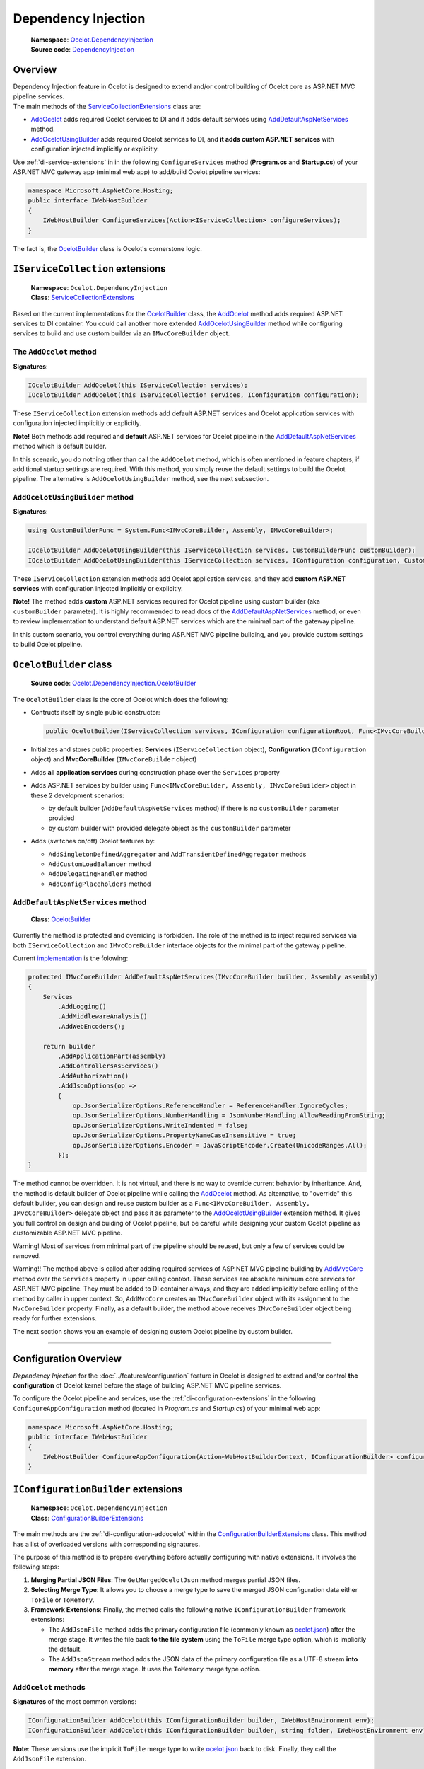 .. _AddOcelot: #the-addocelot-method
.. _AddOcelotUsingBuilder: #addocelotusingbuilder-method
.. _AddDefaultAspNetServices: #adddefaultaspnetservices-method
.. _OcelotBuilder: #ocelotbuilder-class

Dependency Injection
====================

    | **Namespace**: `Ocelot.DependencyInjection <https://github.com/search?q=repo%3AThreeMammals%2FOcelot+namespace+Ocelot.DependencyInjection&type=code>`_
    | **Source code**: `DependencyInjection <https://github.com/ThreeMammals/Ocelot/tree/develop/src/Ocelot/DependencyInjection>`_

Overview
--------

| Dependency Injection feature in Ocelot is designed to extend and/or control building of Ocelot core as ASP.NET MVC pipeline services.
| The main methods of the `ServiceCollectionExtensions`_ class are:

* `AddOcelot`_ adds required Ocelot services to DI and it adds default services using `AddDefaultAspNetServices`_ method. 
* `AddOcelotUsingBuilder`_ adds required Ocelot services to DI, and **it adds custom ASP.NET services** with configuration injected implicitly or explicitly.

Use :ref:`di-service-extensions` in in the following ``ConfigureServices`` method (**Program.cs** and **Startup.cs**) of your ASP.NET MVC gateway app (minimal web app) to add/build Ocelot pipeline services:

.. code-block:: csharp

    namespace Microsoft.AspNetCore.Hosting;
    public interface IWebHostBuilder
    {
        IWebHostBuilder ConfigureServices(Action<IServiceCollection> configureServices);
    }

The fact is, the `OcelotBuilder`_ class is Ocelot's cornerstone logic.

.. _di-service-extensions:

``IServiceCollection`` extensions
---------------------------------

    | **Namespace**: ``Ocelot.DependencyInjection``
    | **Class**: `ServiceCollectionExtensions`_

Based on the current implementations for the `OcelotBuilder`_ class, the `AddOcelot`_ method adds required ASP.NET services to DI container.
You could call another more extended `AddOcelotUsingBuilder`_ method while configuring services to build and use custom builder via an ``IMvcCoreBuilder`` object.

.. _di-the-addocelot-method:

The ``AddOcelot`` method
^^^^^^^^^^^^^^^^^^^^^^^^

**Signatures**:

.. code-block:: csharp

    IOcelotBuilder AddOcelot(this IServiceCollection services);
    IOcelotBuilder AddOcelot(this IServiceCollection services, IConfiguration configuration);

These ``IServiceCollection`` extension methods add default ASP.NET services and Ocelot application services with configuration injected implicitly or explicitly.

**Note!** Both methods add required and **default** ASP.NET services for Ocelot pipeline in the `AddDefaultAspNetServices`_ method which is default builder.

In this scenario, you do nothing other than call the ``AddOcelot`` method, which is often mentioned in feature chapters, if additional startup settings are required.
With this method, you simply reuse the default settings to build the Ocelot pipeline. The alternative is ``AddOcelotUsingBuilder`` method, see the next subsection.

.. _di-addocelotusingbuilder-method:

``AddOcelotUsingBuilder`` method
^^^^^^^^^^^^^^^^^^^^^^^^^^^^^^^^

**Signatures**:

.. code-block:: csharp

    using CustomBuilderFunc = System.Func<IMvcCoreBuilder, Assembly, IMvcCoreBuilder>;

    IOcelotBuilder AddOcelotUsingBuilder(this IServiceCollection services, CustomBuilderFunc customBuilder);
    IOcelotBuilder AddOcelotUsingBuilder(this IServiceCollection services, IConfiguration configuration, CustomBuilderFunc customBuilder);

These ``IServiceCollection`` extension methods add Ocelot application services, and they add **custom ASP.NET services** with configuration injected implicitly or explicitly.

**Note!** The method adds **custom** ASP.NET services required for Ocelot pipeline using custom builder (aka ``customBuilder`` parameter).
It is highly recommended to read docs of the `AddDefaultAspNetServices`_ method, 
or even to review implementation to understand default ASP.NET services which are the minimal part of the gateway pipeline. 

In this custom scenario, you control everything during ASP.NET MVC pipeline building, and you provide custom settings to build Ocelot pipeline.

``OcelotBuilder`` class
-----------------------

    **Source code**: `Ocelot.DependencyInjection.OcelotBuilder <https://github.com/ThreeMammals/Ocelot/blob/develop/src/Ocelot/DependencyInjection/OcelotBuilder.cs>`_

The ``OcelotBuilder`` class is the core of Ocelot which does the following:

- Contructs itself by single public constructor:

  .. code-block:: csharp

    public OcelotBuilder(IServiceCollection services, IConfiguration configurationRoot, Func<IMvcCoreBuilder, Assembly, IMvcCoreBuilder> customBuilder = null);

- Initializes and stores public properties: **Services** (``IServiceCollection`` object), **Configuration** (``IConfiguration`` object) and **MvcCoreBuilder** (``IMvcCoreBuilder`` object)
- Adds **all application services** during construction phase over the ``Services`` property
- Adds ASP.NET services by builder using ``Func<IMvcCoreBuilder, Assembly, IMvcCoreBuilder>`` object in these 2 development scenarios:

  * by default builder (``AddDefaultAspNetServices`` method) if there is no ``customBuilder`` parameter provided
  * by custom builder with provided delegate object as the ``customBuilder`` parameter

- Adds (switches on/off) Ocelot features by:

  * ``AddSingletonDefinedAggregator`` and ``AddTransientDefinedAggregator`` methods
  * ``AddCustomLoadBalancer`` method
  * ``AddDelegatingHandler`` method
  * ``AddConfigPlaceholders`` method

``AddDefaultAspNetServices`` method
^^^^^^^^^^^^^^^^^^^^^^^^^^^^^^^^^^^

    **Class**: `OcelotBuilder`_

Currently the method is protected and overriding is forbidden.
The role of the method is to inject required services via both ``IServiceCollection`` and ``IMvcCoreBuilder`` interface objects for the minimal part of the gateway pipeline.

Current `implementation <https://github.com/search?q=repo%3AThreeMammals%2FOcelot+AddDefaultAspNetServices+language%3AC%23&type=code&l=C%23>`_ is the folowing:

.. code-block:: csharp

        protected IMvcCoreBuilder AddDefaultAspNetServices(IMvcCoreBuilder builder, Assembly assembly)
        {
            Services
                .AddLogging()
                .AddMiddlewareAnalysis()
                .AddWebEncoders();

            return builder
                .AddApplicationPart(assembly)
                .AddControllersAsServices()
                .AddAuthorization()
                .AddJsonOptions(op =>
                {
                    op.JsonSerializerOptions.ReferenceHandler = ReferenceHandler.IgnoreCycles;
                    op.JsonSerializerOptions.NumberHandling = JsonNumberHandling.AllowReadingFromString;
                    op.JsonSerializerOptions.WriteIndented = false;
                    op.JsonSerializerOptions.PropertyNameCaseInsensitive = true;
                    op.JsonSerializerOptions.Encoder = JavaScriptEncoder.Create(UnicodeRanges.All);
                });
        }

The method cannot be overridden. It is not virtual, and there is no way to override current behavior by inheritance.
And, the method is default builder of Ocelot pipeline while calling the `AddOcelot`_ method.
As alternative, to "override" this default builder, you can design and reuse custom builder as a ``Func<IMvcCoreBuilder, Assembly, IMvcCoreBuilder>`` delegate object 
and pass it as parameter to the `AddOcelotUsingBuilder`_ extension method.
It gives you full control on design and buiding of Ocelot pipeline, but be careful while designing your custom Ocelot pipeline as customizable ASP.NET MVC pipeline.

Warning! Most of services from minimal part of the pipeline should be reused, but only a few of services could be removed.

Warning!! The method above is called after adding required services of ASP.NET MVC pipeline building by 
`AddMvcCore <https://learn.microsoft.com/en-us/dotnet/api/microsoft.extensions.dependencyinjection.mvccoreservicecollectionextensions.addmvccore>`_ method 
over the ``Services`` property in upper calling context. These services are absolute minimum core services for ASP.NET MVC pipeline.
They must be added to DI container always, and they are added implicitly before calling of the method by caller in upper context.
So, ``AddMvcCore`` creates an ``IMvcCoreBuilder`` object with its assignment to the ``MvcCoreBuilder`` property.
Finally, as a default builder, the method above receives ``IMvcCoreBuilder`` object being ready for further extensions.

The next section shows you an example of designing custom Ocelot pipeline by custom builder.

.. _di-custom-builder:


------------------------------------------------------------------

.. _di-configuration-overview:

Configuration Overview
----------------------

*Dependency Injection* for the :doc:`../features/configuration` feature in Ocelot is designed to extend and/or control **the configuration** of Ocelot kernel before the stage of building ASP.NET MVC pipeline services.

To configure the Ocelot pipeline and services, use the :ref:`di-configuration-extensions` in the following ``ConfigureAppConfiguration`` method (located in *Program.cs* and *Startup.cs*) of your minimal web app:

.. code-block:: csharp

    namespace Microsoft.AspNetCore.Hosting;
    public interface IWebHostBuilder
    {
        IWebHostBuilder ConfigureAppConfiguration(Action<WebHostBuilderContext, IConfigurationBuilder> configureDelegate);
    }

.. _di-configuration-extensions:

``IConfigurationBuilder`` extensions
------------------------------------

    | **Namespace**: ``Ocelot.DependencyInjection``
    | **Class**: `ConfigurationBuilderExtensions`_

The main methods are the :ref:`di-configuration-addocelot` within the `ConfigurationBuilderExtensions`_ class.
This method has a list of overloaded versions with corresponding signatures.

The purpose of this method is to prepare everything before actually configuring with native extensions. It involves the following steps:

1. **Merging Partial JSON Files**: The ``GetMergedOcelotJson`` method merges partial JSON files.
2. **Selecting Merge Type**: It allows you to choose a merge type to save the merged JSON configuration data either ``ToFile`` or ``ToMemory``.
3. **Framework Extensions**: Finally, the method calls the following native ``IConfigurationBuilder`` framework extensions:

   * The ``AddJsonFile`` method adds the primary configuration file (commonly known as `ocelot.json`_) after the merge stage. It writes the file back **to the file system** using the ``ToFile`` merge type option, which is implicitly the default.
   * The ``AddJsonStream`` method adds the JSON data of the primary configuration file as a UTF-8 stream **into memory** after the merge stage. It uses the ``ToMemory`` merge type option.

.. _di-configuration-addocelot:

``AddOcelot`` methods
^^^^^^^^^^^^^^^^^^^^^

**Signatures** of the most common versions:

.. code-block:: csharp

    IConfigurationBuilder AddOcelot(this IConfigurationBuilder builder, IWebHostEnvironment env);
    IConfigurationBuilder AddOcelot(this IConfigurationBuilder builder, string folder, IWebHostEnvironment env);

**Note**: These versions use the implicit ``ToFile`` merge type to write `ocelot.json`_ back to disk. Finally, they call the ``AddJsonFile`` extension.

**Signatures** of the versions to specify a ``MergeOcelotJson`` option:

.. code-block:: csharp

    IConfigurationBuilder AddOcelot(this IConfigurationBuilder builder, IWebHostEnvironment env, MergeOcelotJson mergeTo,
        string primaryConfigFile = null, string globalConfigFile = null, string environmentConfigFile = null, bool? optional = null, bool? reloadOnChange = null);
    IConfigurationBuilder AddOcelot(this IConfigurationBuilder builder, string folder, IWebHostEnvironment env, MergeOcelotJson mergeTo,
        string primaryConfigFile = null, string globalConfigFile = null, string environmentConfigFile = null, bool? optional = null, bool? reloadOnChange = null);

**Note**: These versions include optional arguments to specify the location of the three main files involved in the merge operation.
In theory, these files can be located anywhere, but in practice, it is better to keep them in one folder.

**Signatures** of the versions to indicate the ``FileConfiguration`` object of a self-created out-of-the-box configuration: [#f1]_

.. code-block:: csharp

    IConfigurationBuilder AddOcelot(this IConfigurationBuilder builder, FileConfiguration fileConfiguration,
        string primaryConfigFile = null, bool? optional = null, bool? reloadOnChange = null);
    IConfigurationBuilder AddOcelot(this IConfigurationBuilder builder, FileConfiguration fileConfiguration, IWebHostEnvironment env, MergeOcelotJson mergeTo,
        string primaryConfigFile = null, string globalConfigFile = null, string environmentConfigFile = null, bool? optional = null, bool? reloadOnChange = null);

| **Note 1**: These versions include optional arguments to specify the location of the three main files involved in the merge operation.
| **Note 2**: Your ``FileConfiguration`` object can be serialized/deserialized from anywhere: local or remote storage, Consul KV storage, and even a database.
  For more information about this super useful feature, please read PR `1569`_ [#f1]_.

""""

.. [#f1] The Dynamic :doc:`../features/configuration` feature was requested in issues `1228`_ and `1235`_. It was delivered by PR `1569`_ as part of version `20.0`_. Since then, we have extended it in PR `1227`_ and released it as part of version `23.2`_.

.. _ServiceCollectionExtensions: https://github.com/ThreeMammals/Ocelot/blob/develop/src/Ocelot/DependencyInjection/ServiceCollectionExtensions.cs#L7
.. _ConfigurationBuilderExtensions: https://github.com/ThreeMammals/Ocelot/blob/develop/src/Ocelot/DependencyInjection/ConfigurationBuilderExtensions.cs
.. _ocelot.json: https://github.com/ThreeMammals/Ocelot/blob/main/test/Ocelot.ManualTest/ocelot.json
.. _1227: https://github.com/ThreeMammals/Ocelot/pull/1227
.. _1228: https://github.com/ThreeMammals/Ocelot/issues/1228
.. _1235: https://github.com/ThreeMammals/Ocelot/issues/1235
.. _1569: https://github.com/ThreeMammals/Ocelot/pull/1569
.. _20.0: https://github.com/ThreeMammals/Ocelot/releases/tag/20.0.0
.. _23.2: https://github.com/ThreeMammals/Ocelot/releases/tag/23.2.0
